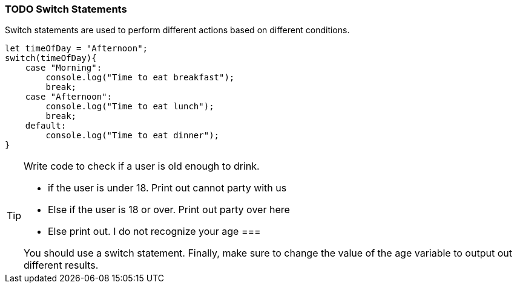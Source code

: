=== TODO Switch Statements

Switch statements are used to perform different actions based on different conditions.

[source, js]
----
let timeOfDay = "Afternoon";
switch(timeOfDay){
    case "Morning": 
        console.log("Time to eat breakfast");
        break;
    case "Afternoon":
        console.log("Time to eat lunch");
        break;
    default:
        console.log("Time to eat dinner");
}
----


[TIP]
====
Write code to check if a user is old enough to drink.

- if the user is under 18. Print out cannot party with us
- Else if the user is 18 or over. Print out party over here
- Else print out. I do not recognize your age
===

You should use a switch statement. 
Finally, make sure to change the value of the age variable to output out different results.

